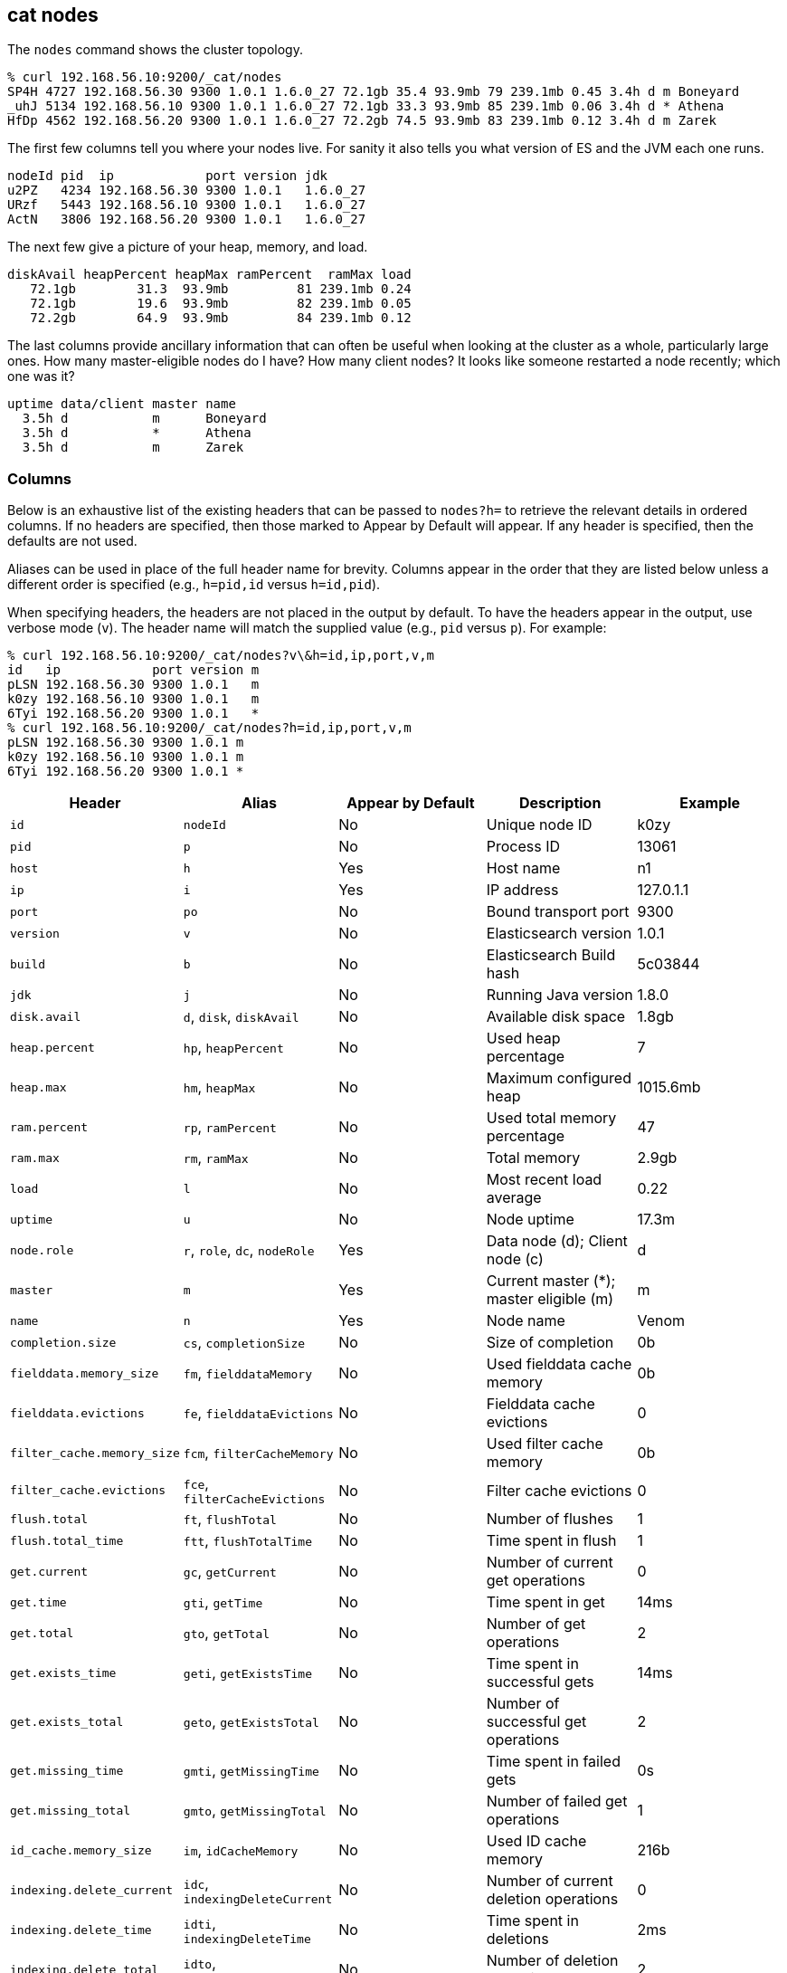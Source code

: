 [[cat-nodes]]
== cat nodes

The `nodes` command shows the cluster topology.

[source,shell]
--------------------------------------------------
% curl 192.168.56.10:9200/_cat/nodes
SP4H 4727 192.168.56.30 9300 1.0.1 1.6.0_27 72.1gb 35.4 93.9mb 79 239.1mb 0.45 3.4h d m Boneyard
_uhJ 5134 192.168.56.10 9300 1.0.1 1.6.0_27 72.1gb 33.3 93.9mb 85 239.1mb 0.06 3.4h d * Athena
HfDp 4562 192.168.56.20 9300 1.0.1 1.6.0_27 72.2gb 74.5 93.9mb 83 239.1mb 0.12 3.4h d m Zarek
--------------------------------------------------

The first few columns tell you where your nodes live.  For sanity it
also tells you what version of ES and the JVM each one runs.

[source,shell]
--------------------------------------------------
nodeId pid  ip            port version jdk
u2PZ   4234 192.168.56.30 9300 1.0.1   1.6.0_27
URzf   5443 192.168.56.10 9300 1.0.1   1.6.0_27
ActN   3806 192.168.56.20 9300 1.0.1   1.6.0_27
--------------------------------------------------


The next few give a picture of your heap, memory, and load.

[source,shell]
--------------------------------------------------
diskAvail heapPercent heapMax ramPercent  ramMax load
   72.1gb        31.3  93.9mb         81 239.1mb 0.24
   72.1gb        19.6  93.9mb         82 239.1mb 0.05
   72.2gb        64.9  93.9mb         84 239.1mb 0.12
--------------------------------------------------

The last columns provide ancillary information that can often be
useful when looking at the cluster as a whole, particularly large
ones.  How many master-eligible nodes do I have?  How many client
nodes?  It looks like someone restarted a node recently; which one was
it?

[source,shell]
--------------------------------------------------
uptime data/client master name
  3.5h d           m      Boneyard
  3.5h d           *      Athena
  3.5h d           m      Zarek
--------------------------------------------------

[float]
=== Columns

Below is an exhaustive list of the existing headers that can be
passed to `nodes?h=` to retrieve the relevant details in ordered
columns.  If no headers are specified, then those marked to Appear
by Default will appear. If any header is specified, then the defaults
are not used.

Aliases can be used in place of the full header name for brevity.
Columns appear in the order that they are listed below unless a
different order is specified (e.g., `h=pid,id` versus `h=id,pid`).

When specifying headers, the headers are not placed in the output
by default.  To have the headers appear in the output, use verbose
mode (`v`). The header name will match the supplied value (e.g.,
`pid` versus `p`).  For example:

[source,shell]
--------------------------------------------------
% curl 192.168.56.10:9200/_cat/nodes?v\&h=id,ip,port,v,m
id   ip            port version m
pLSN 192.168.56.30 9300 1.0.1   m
k0zy 192.168.56.10 9300 1.0.1   m
6Tyi 192.168.56.20 9300 1.0.1   *
% curl 192.168.56.10:9200/_cat/nodes?h=id,ip,port,v,m
pLSN 192.168.56.30 9300 1.0.1 m
k0zy 192.168.56.10 9300 1.0.1 m
6Tyi 192.168.56.20 9300 1.0.1 *
--------------------------------------------------

[cols="<,<,<,<,<",options="header",]
|=======================================================================
|Header |Alias |Appear by Default |Description |Example
|`id` |`nodeId` |No |Unique node ID |k0zy
|`pid` |`p` |No |Process ID |13061
|`host` |`h` |Yes |Host name |n1
|`ip` |`i` |Yes |IP address |127.0.1.1
|`port` |`po` |No |Bound transport port |9300
|`version` |`v` |No |Elasticsearch version |1.0.1
|`build` |`b` |No |Elasticsearch Build hash |5c03844
|`jdk` |`j` |No |Running Java version |1.8.0
|`disk.avail` |`d`, `disk`, `diskAvail` |No |Available disk space |1.8gb
|`heap.percent` |`hp`, `heapPercent` |No |Used heap percentage |7
|`heap.max` |`hm`, `heapMax` |No |Maximum configured heap |1015.6mb
|`ram.percent` |`rp`, `ramPercent` |No |Used total memory percentage |47
|`ram.max` |`rm`, `ramMax` |No |Total memory |2.9gb
|`load` |`l` |No |Most recent load average |0.22
|`uptime` |`u` |No |Node uptime |17.3m
|`node.role` |`r`, `role`, `dc`, `nodeRole` |Yes |Data node (d); Client
node (c) |d
|`master` |`m` |Yes |Current master (*); master eligible (m) |m
|`name` |`n` |Yes |Node name |Venom
|`completion.size` |`cs`, `completionSize` |No |Size of completion |0b
|`fielddata.memory_size` |`fm`, `fielddataMemory` |No |Used fielddata
cache memory |0b
|`fielddata.evictions` |`fe`, `fielddataEvictions` |No |Fielddata cache
evictions |0
|`filter_cache.memory_size` |`fcm`, `filterCacheMemory` |No |Used filter
cache memory |0b
|`filter_cache.evictions` |`fce`, `filterCacheEvictions` |No |Filter
cache evictions |0
|`flush.total` |`ft`, `flushTotal` |No |Number of flushes |1
|`flush.total_time` |`ftt`, `flushTotalTime` |No |Time spent in flush |1
|`get.current` |`gc`, `getCurrent` |No |Number of current get
operations |0
|`get.time` |`gti`, `getTime` |No |Time spent in get |14ms
|`get.total` |`gto`, `getTotal` |No |Number of get operations |2
|`get.exists_time` |`geti`, `getExistsTime` |No |Time spent in
successful gets |14ms
|`get.exists_total` |`geto`, `getExistsTotal` |No |Number of successful
get operations |2
|`get.missing_time` |`gmti`, `getMissingTime` |No |Time spent in failed
gets |0s
|`get.missing_total` |`gmto`, `getMissingTotal` |No |Number of failed
get operations |1
|`id_cache.memory_size` |`im`, `idCacheMemory` |No |Used ID cache
memory |216b
|`indexing.delete_current` |`idc`, `indexingDeleteCurrent` |No |Number
of current deletion operations |0
|`indexing.delete_time` |`idti`, `indexingDeleteTime` |No |Time spent in
deletions |2ms
|`indexing.delete_total` |`idto`, `indexingDeleteTotal` |No |Number of
deletion operations |2
|`indexing.index_current` |`iic`, `indexingIndexCurrent` |No |Number
of current indexing operations |0
|`indexing.index_time` |`iiti`, `indexingIndexTime` |No |Time spent in
indexing |134ms
|`indexing.index_total` |`iito`, `indexingIndexTotal` |No |Number of
indexing operations |1
|`merges.current` |`mc`, `mergesCurrent` |No |Number of current
merge operations |0
|`merges.current_docs` |`mcd`, `mergesCurrentDocs` |No |Number of
current merging documents |0
|`merges.current_size` |`mcs`, `mergesCurrentSize` |No |Size of current
merges |0b
|`merges.total` |`mt`, `mergesTotal` |No |Number of completed merge
operations |0
|`merges.total_docs` |`mtd`, `mergesTotalDocs` |No |Number of merged
documents |0
|`merges.total_size` |`mts`, `mergesTotalSize` |No |Size of current
merges |0b
|`merges.total_time` |`mtt`, `mergesTotalTime` |No |Time spent merging
documents |0s
|`percolate.current` |`pc`, `percolateCurrent` |No |Number of current
percolations |0
|`percolate.memory_size` |`pm`, `percolateMemory` |No |Memory used by
current percolations |0b
|`percolate.queries` |`pq`, `percolateQueries` |No |Number of
registered percolation queries |0
|`percolate.time` |`pti`, `percolateTime` |No |Time spent
percolating |0s
|`percolate.total` |`pto`, `percolateTotal` |No |Total percolations |0
|`refresh.total` |`rto`, `refreshTotal` |No |Number of refreshes |16
|`refresh.time` |`rti`, `refreshTime` |No |Time spent in refreshes |91ms
|`search.fetch_current` |`sfc`, `searchFetchCurrent` |No |Current fetch
phase operations |0
|`search.fetch_time` |`sfti`, `searchFetchTime` |No |Time spent in fetch
phase |37ms
|`search.fetch_total` |`sfto`, `searchFetchTotal` |No |Number of fetch
operations |7
|`search.open_contexts` |`so`, `searchOpenContexts` |No |Open search
contexts |0
|`search.query_current` |`sqc`, `searchFetchCurrent` |No |Current query
phase operations |0
|`search.query_time` |`sqti`, `searchFetchTime` |No |Time spent in query
phase |43ms
|`search.query_total` |`sqto`, `searchFetchTotal` |No |Number of query
operations |9
|`segments.count` |`sc`, `segmentsCount` |No |Number of segments |4
|`segments.memory` |`sm`, `segmentsMemory` |No |Memory used by
segments |1.4kb
|=======================================================================
